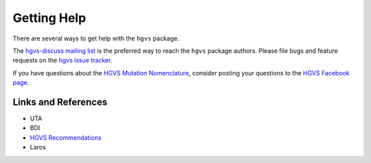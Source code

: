 Getting Help
------------

There are several ways to get help with the ``hgvs`` package.

The `hgvs-discuss mailing list
<https://groups.google.com/forum/#!forum/hgvs-discuss>`_ is the preferred
way to reach the ``hgvs`` package authors.  Please file bugs and feature
requests on the `hgvs issue tracker
<https://bitbucket.org/invitae/hgvs/issues?status=new&status=open>`_.

If you have questions about the `HGVS Mutation Nomenclature
<http://www.hgvs.org/mutnomen/>`_, consider posting your questions to the
`HGVS Facebook page <https://www.facebook.com/HGVSmutnomen>`_.


Links and References
~~~~~~~~~~~~~~~~~~~~

* UTA

* BDI

* `HGVS Recommendations`_

* Laros


.. _`Parsley`: https://pypi.python.org/pypi/Parsley
.. _`HGVS`: http://www.hgvs.org/
.. _`HGVS Recommendations`: http://hgvs.org/mutnomen/
